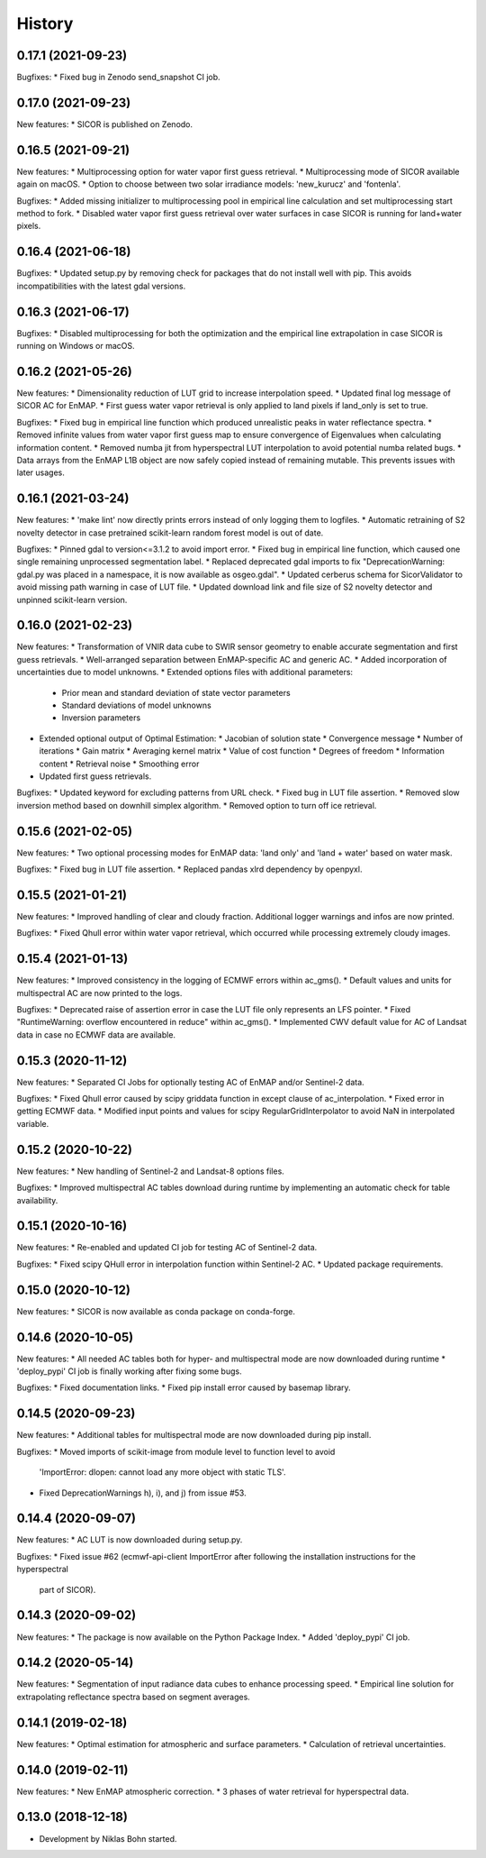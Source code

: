 =======
History
=======

0.17.1 (2021-09-23)
-------------------

Bugfixes:
* Fixed bug in Zenodo send_snapshot CI job.


0.17.0 (2021-09-23)
-------------------

New features:
* SICOR is published on Zenodo.


0.16.5 (2021-09-21)
-------------------

New features:
* Multiprocessing option for water vapor first guess retrieval.
* Multiprocessing mode of SICOR available again on macOS.
* Option to choose between two solar irradiance models: 'new_kurucz' and 'fontenla'.

Bugfixes:
* Added missing initializer to multiprocessing pool in empirical line calculation and set multiprocessing start method to fork.
* Disabled water vapor first guess retrieval over water surfaces in case SICOR is running for land+water pixels.


0.16.4 (2021-06-18)
-------------------

Bugfixes:
* Updated setup.py by removing check for packages that do not install well with pip. This avoids incompatibilities with the latest gdal versions.


0.16.3 (2021-06-17)
-------------------

Bugfixes:
* Disabled multiprocessing for both the optimization and the empirical line extrapolation in case SICOR is running on Windows or macOS.


0.16.2 (2021-05-26)
-------------------

New features:
* Dimensionality reduction of LUT grid to increase interpolation speed.
* Updated final log message of SICOR AC for EnMAP.
* First guess water vapor retrieval is only applied to land pixels if land_only is set to true.

Bugfixes:
* Fixed bug in empirical line function which produced unrealistic peaks in water reflectance spectra.
* Removed infinite values from water vapor first guess map to ensure convergence of Eigenvalues when calculating information content.
* Removed numba jit from hyperspectral LUT interpolation to avoid potential numba related bugs.
* Data arrays from the EnMAP L1B object are now safely copied instead of remaining mutable. This prevents issues with later usages.


0.16.1 (2021-03-24)
-------------------

New features:
* 'make lint' now directly prints errors instead of only logging them to logfiles.
* Automatic retraining of S2 novelty detector in case pretrained scikit-learn random forest model is out of date.

Bugfixes:
* Pinned gdal to version<=3.1.2 to avoid import error.
* Fixed bug in empirical line function, which caused one single remaining unprocessed segmentation label.
* Replaced deprecated gdal imports to fix "DeprecationWarning: gdal.py was placed in a namespace, it is now available as osgeo.gdal".
* Updated cerberus schema for SicorValidator to avoid missing path warning in case of LUT file.
* Updated download link and file size of S2 novelty detector and unpinned scikit-learn version.


0.16.0 (2021-02-23)
-------------------

New features:
* Transformation of VNIR data cube to SWIR sensor geometry to enable accurate segmentation and first guess retrievals.
* Well-arranged separation between EnMAP-specific AC and generic AC.
* Added incorporation of uncertainties due to model unknowns.
* Extended options files with additional parameters:
  * Prior mean and standard deviation of state vector parameters
  * Standard deviations of model unknowns
  * Inversion parameters
* Extended optional output of Optimal Estimation:
  * Jacobian of solution state
  * Convergence message
  * Number of iterations
  * Gain matrix
  * Averaging kernel matrix
  * Value of cost function
  * Degrees of freedom
  * Information content
  * Retrieval noise
  * Smoothing error
* Updated first guess retrievals.

Bugfixes:
* Updated keyword for excluding patterns from URL check.
* Fixed bug in LUT file assertion.
* Removed slow inversion method based on downhill simplex algorithm.
* Removed option to turn off ice retrieval.


0.15.6 (2021-02-05)
-------------------

New features:
* Two optional processing modes for EnMAP data: 'land only' and 'land + water' based on water mask.

Bugfixes:
* Fixed bug in LUT file assertion.
* Replaced pandas xlrd dependency by openpyxl.


0.15.5 (2021-01-21)
-------------------

New features:
* Improved handling of clear and cloudy fraction. Additional logger warnings and infos are now printed.

Bugfixes:
* Fixed Qhull error within water vapor retrieval, which occurred while processing extremely cloudy images.


0.15.4 (2021-01-13)
-------------------

New features:
* Improved consistency in the logging of ECMWF errors within ac_gms().
* Default values and units for multispectral AC are now printed to the logs.

Bugfixes:
* Deprecated raise of assertion error in case the LUT file only represents an LFS pointer.
* Fixed "RuntimeWarning: overflow encountered in reduce" within ac_gms().
* Implemented CWV default value for AC of Landsat data in case no ECMWF data are available.


0.15.3 (2020-11-12)
-------------------

New features:
* Separated CI Jobs for optionally testing AC of EnMAP and/or Sentinel-2 data.

Bugfixes:
* Fixed Qhull error caused by scipy griddata function in except clause of ac_interpolation.
* Fixed error in getting ECMWF data.
* Modified input points and values for scipy RegularGridInterpolator to avoid NaN in interpolated variable.


0.15.2 (2020-10-22)
-------------------

New features:
* New handling of Sentinel-2 and Landsat-8 options files.

Bugfixes:
* Improved multispectral AC tables download during runtime by implementing an automatic check for table availability.


0.15.1 (2020-10-16)
-------------------

New features:
* Re-enabled and updated CI job for testing AC of Sentinel-2 data.

Bugfixes:
* Fixed scipy QHull error in interpolation function within Sentinel-2 AC.
* Updated package requirements.


0.15.0 (2020-10-12)
-------------------

New features:
* SICOR is now available as conda package on conda-forge.


0.14.6 (2020-10-05)
-------------------

New features:
* All needed AC tables both for hyper- and multispectral mode are now downloaded during runtime
* 'deploy_pypi' CI job is finally working after fixing some bugs.

Bugfixes:
* Fixed documentation links.
* Fixed pip install error caused by basemap library.


0.14.5 (2020-09-23)
-------------------

New features:
* Additional tables for multispectral mode are now downloaded during pip install.

Bugfixes:
* Moved imports of scikit-image from module level to function level to avoid
  'ImportError: dlopen: cannot load any more object with static TLS'.
* Fixed DeprecationWarnings h), i), and j) from issue #53.


0.14.4 (2020-09-07)
-------------------

New features:
* AC LUT is now downloaded during setup.py.

Bugfixes:
* Fixed issue #62 (ecmwf-api-client ImportError after following the installation instructions for the hyperspectral
  part of SICOR).


0.14.3 (2020-09-02)
-------------------

New features:
* The package is now available on the Python Package Index.
* Added 'deploy_pypi' CI job.


0.14.2 (2020-05-14)
-------------------

New features:
* Segmentation of input radiance data cubes to enhance processing speed.
* Empirical line solution for extrapolating reflectance spectra based on segment averages.


0.14.1 (2019-02-18)
-------------------

New features:
* Optimal estimation for atmospheric and surface parameters.
* Calculation of retrieval uncertainties.


0.14.0 (2019-02-11)
-------------------

New features:
* New EnMAP atmospheric correction.
* 3 phases of water retrieval for hyperspectral data.


0.13.0 (2018-12-18)
-------------------

* Development by Niklas Bohn started.
